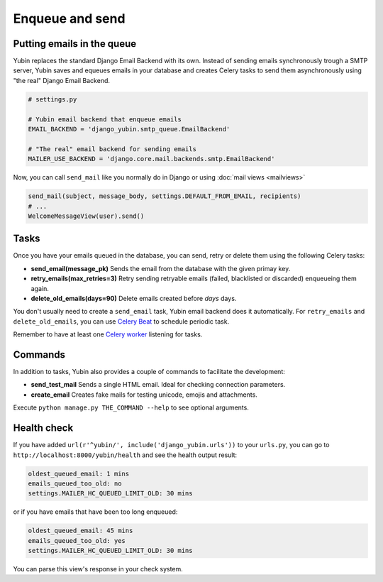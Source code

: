 Enqueue and send
================

Putting emails in the queue
---------------------------

Yubin replaces the standard Django Email Backend with its own. Instead of sending emails
synchronously trough a SMTP server, Yubin saves and equeues emails in your database and creates
Celery tasks to send them asynchronously using "the real" Django Email Backend.

.. code:: python

    # settings.py

    # Yubin email backend that enqueue emails
    EMAIL_BACKEND = 'django_yubin.smtp_queue.EmailBackend'

    # "The real" email backend for sending emails
    MAILER_USE_BACKEND = 'django.core.mail.backends.smtp.EmailBackend'

Now, you can call ``send_mail`` like you normally do in Django or using
:doc:`mail views <mailviews>`

.. code:: python

    send_mail(subject, message_body, settings.DEFAULT_FROM_EMAIL, recipients)
    # ...
    WelcomeMessageView(user).send()

Tasks
-----

Once you have your emails queued in the database, you can send, retry or delete them using the
following Celery tasks:

- **send_email(message_pk)** Sends the email from the database with the given primay key.
- **retry_emails(max_retries=3)** Retry sending retryable emails (failed, blacklisted or discarded)
  enqueueing them again.
- **delete_old_emails(days=90)** Delete emails created before `days` days.

You don't usually need to create a ``send_email`` task, Yubin email backend does it automatically. For ``retry_emails`` and ``delete_old_emails``, you can use `Celery Beat <https://django-celery-beat.readthedocs.io/en/latest/>`_ to schedule periodic task.

Remember to have at least one `Celery worker <https://django-celery-beat.readthedocs.io/en/latest/#example-running-periodic-tasks>`_ listening for tasks.

Commands
--------

In addition to tasks, Yubin also provides a couple of commands to facilitate the development:

- **send_test_mail** Sends a single HTML email. Ideal for checking connection parameters.
- **create_email** Creates fake mails for testing unicode, emojis and attachments.

Execute ``python manage.py THE_COMMAND --help`` to see optional arguments.

Health check
------------

If you have added ``url(r'^yubin/', include('django_yubin.urls'))`` to your ``urls.py``, you can go
to ``http://localhost:8000/yubin/health`` and see the health output result:

.. code:: text

    oldest_queued_email: 1 mins
    emails_queued_too_old: no
    settings.MAILER_HC_QUEUED_LIMIT_OLD: 30 mins

or if you have emails that have been too long enqueued:

.. code:: text

    oldest_queued_email: 45 mins
    emails_queued_too_old: yes
    settings.MAILER_HC_QUEUED_LIMIT_OLD: 30 mins

You can parse this view's response in your check system.
